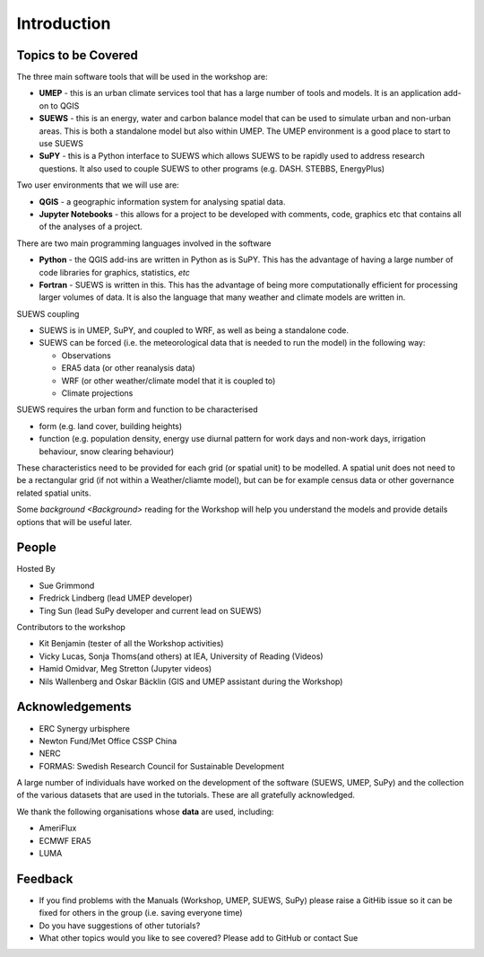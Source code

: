 .. _Intro1:

Introduction
--------------------


Topics to be Covered
~~~~~~~~~~~~~~~~~~~~~

The three main software tools that will be used in the workshop are:

- **UMEP** - this is an urban climate services tool that has a large number of tools and models. It is an application add-on to QGIS
- **SUEWS** - this is an energy, water and carbon balance model that can be used to simulate urban and non-urban areas. This is both a standalone model but also within UMEP. The UMEP environment is a good place to start to use SUEWS
- **SuPY** - this is a Python interface to SUEWS which allows SUEWS to be rapidly used to address research questions. It also used to couple SUEWS to other programs (e.g. DASH. STEBBS, EnergyPlus)

Two user environments that we will use are:

- **QGIS** -  a geographic information system for analysing spatial data.
- **Jupyter Notebooks** - this allows for a project to be developed with comments, code, graphics etc that contains all of the analyses of a project.

There are two main programming languages involved in the software

- **Python** - the QGIS add-ins are written in Python as is SuPY. This has the advantage of having a large number of code libraries for graphics, statistics, *etc*
- **Fortran** - SUEWS is written in this. This has the advantage of being more computationally efficient for processing larger volumes of data. It is also the language that many weather and climate models are written in.

SUEWS coupling

- SUEWS is in UMEP, SuPY, and coupled to WRF, as well as being a standalone code.
- SUEWS can be forced (i.e. the meteorological data that is needed to run the model) in the following way:

  - Observations
  - ERA5 data (or other reanalysis data)
  - WRF (or other weather/climate model that it is coupled to)
  - Climate projections

SUEWS requires the urban form and function to be characterised

- form (e.g. land cover, building heights)
- function (e.g. population density, energy use diurnal pattern for work days and non-work days, irrigation behaviour, snow clearing behaviour)

These characteristics need to be provided for each grid (or spatial unit) to be modelled. A spatial unit does not need to be a rectangular grid (if not within a Weather/cliamte model), but can be for example census data or other governance related spatial units.

Some `background <Background>` reading for the Workshop will help you understand the models and provide details options that will be useful later.


People
~~~~~~

Hosted By

- Sue Grimmond
- Fredrick Lindberg (lead UMEP developer)
- Ting Sun (lead SuPy developer and current lead on SUEWS)

Contributors to the workshop

- Kit Benjamin (tester of all the Workshop activities)
- Vicky Lucas, Sonja Thoms(and others) at IEA, University of Reading (Videos)
- Hamid Omidvar, Meg Stretton (Jupyter videos)
- Nils Wallenberg and Oskar Bäcklin (GIS and UMEP assistant during the Workshop)


Acknowledgements
~~~~~~~~~~~~~~~~

- ERC Synergy urbisphere
- Newton Fund/Met Office CSSP China
- NERC
- FORMAS: Swedish Research Council for Sustainable Development

A large number of individuals have worked on the development of the software (SUEWS, UMEP, SuPy) and the collection of the various datasets that are used in the tutorials. These are all gratefully acknowledged.

We thank the following organisations whose **data** are used, including:

- AmeriFlux
- ECMWF ERA5
- LUMA

Feedback
~~~~~~~~

- If you find problems with the Manuals (Workshop, UMEP, SUEWS, SuPy) please raise a GitHib issue so it can be fixed for others in the group (i.e. saving everyone time)
- Do you have suggestions of other tutorials?
- What other topics would you like to see covered? Please add to GitHub or contact Sue





